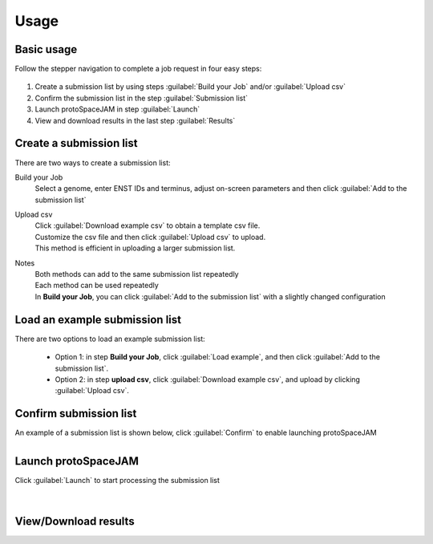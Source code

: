 Usage
=====


Basic usage
-----------

Follow the stepper navigation to complete a job request in four easy steps:  

.. figure:: /_static/images/stepper.png
   :width: 90%
   :align: center
   :alt: Stepper navigation

#. Create a submission list by using steps :guilabel:`Build your Job` and/or :guilabel:`Upload csv`

#. Confirm the submission list in the step :guilabel:`Submission list`

#. Launch protoSpaceJAM in step :guilabel:`Launch`

#. View and download results in the last step :guilabel:`Results`


Create a submission list
------------------------
There are two ways to create a submission list:

Build your Job
    | Select a genome, enter ENST IDs and terminus, adjust on-screen parameters and then click :guilabel:`Add to the submission list`
    
Upload csv
    | Click :guilabel:`Download example csv` to obtain a template csv file.
    | Customize the csv file and then click :guilabel:`Upload csv` to upload.
    
    | This method is efficient in uploading a larger submission list.
    
Notes
    | Both methods can add to the same submission list repeatedly
    | Each method can be used repeatedly
    | In **Build your Job**, you can click :guilabel:`Add to the submission list` with a slightly changed configuration 
   
Load an example submission list
----------------------------

| There are two options to load an example submission list:

    * Option 1: in step **Build your Job**, click :guilabel:`Load example`, and then click :guilabel:`Add to the submission list`.
    
    * Option 2: in step **upload csv**, click :guilabel:`Download example csv`, and upload by clicking :guilabel:`Upload csv`.


Confirm submission list
-----------------------
| An example of a submission list is shown below, click :guilabel:`Confirm` to enable launching protoSpaceJAM

.. figure:: /_static/images/SubmissionList.png
   :width: 100%
   :align: left
   :alt: Submission List 

Launch protoSpaceJAM
------------------
| Click :guilabel:`Launch` to start processing the submission list
.. figure:: /_static/images/launch.png
   :width: 40%
   :align: center
   :alt: launch
   
|
View/Download results
---------------------

.. figure:: /_static/images/Results.png
   :width: 100%
   :align: left
   :alt: View/Download results


   
.. autosummary::
   :toctree: generated
